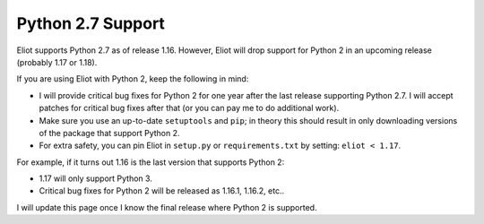 .. _python2:

Python 2.7 Support
==================

Eliot supports Python 2.7 as of release 1.16.
However, Eliot will drop support for Python 2 in an upcoming release (probably 1.17 or 1.18).

If you are using Eliot with Python 2, keep the following in mind:

* I will provide critical bug fixes for Python 2 for one year after the last release supporting Python 2.7.
  I will accept patches for critical bug fixes after that (or you can pay me to do additional work).
* Make sure you use an up-to-date ``setuptools`` and ``pip``; in theory this should result in only downloading versions of the package that support Python 2.
* For extra safety, you can pin Eliot in ``setup.py`` or ``requirements.txt`` by setting: ``eliot < 1.17``.

For example, if it turns out 1.16 is the last version that supports Python 2:

* 1.17 will only support Python 3.
* Critical bug fixes for Python 2 will be released as 1.16.1, 1.16.2, etc..

I will update this page once I know the final release where Python 2 is supported.
